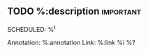 ** TODO %:description :important:
SCHEDULED: %^t
:PROPERTIES:
:Effort: 1h
:SCORE_ON_DONE: 30
:CREATED: %U
:END:
Annotation:  %:annotation
Link:  %:link
%i
%?
